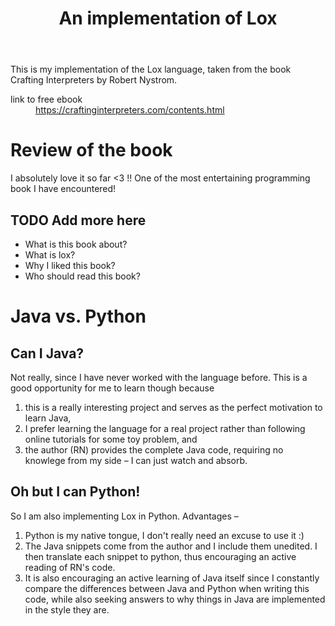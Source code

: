 #+title: An implementation of Lox

This is my implementation of the Lox language, taken from the book Crafting
Interpreters by Robert Nystrom.

- link to free ebook :: https://craftinginterpreters.com/contents.html

* Review of the book
  I absolutely love it so far <3 !! One of the most entertaining programming book I
  have encountered!
  
** TODO Add more here
  + What is this book about?
  + What is lox?
  + Why I liked this book?
  + Who should read this book?

* Java vs. Python
** Can I Java?
   Not really, since I have never worked with the language before. This is a
   good opportunity for me to learn though because
   1. this is a really interesting project and serves as the perfect motivation
      to learn Java,
   2. I prefer learning the language for a real project rather than following
      online tutorials for some toy problem, and
   3. the author (RN) provides the complete Java code, requiring no knowlege from
      my side -- I can just watch and absorb.

** Oh but I can Python!
   So I am also implementing Lox in Python. Advantages --
   1. Python is my native tongue, I don't really need an excuse to use it :)
   2. The Java snippets come from the author and I include them unedited.
      I then translate each snippet to python, thus encouraging an active reading
      of RN's code.
   3. It is also encouraging an active learning of Java itself since I constantly
      compare the differences between Java and Python when writing this code, while
      also seeking answers to why things in Java are implemented in the style they
      are.

